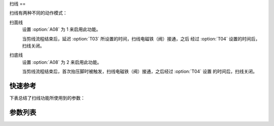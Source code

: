 .. _thread_wiper:

扫线
==

扫线有两种不同的动作模式：

扫面线
    设置 :option:`A08` 为 1 来启用此功能。

    当剪线流程结束后，延迟 :option:`T03` 所设置的时间，扫线电磁铁（阀）接通，之后 经过 :option:`T04` 设置的时间后，扫线关闭。

扫底线
    设置 :option:`A08` 为 2 来启用此功能。

    当剪线流程结束后，首次抬压脚时被触发，扫线电磁铁（阀）接通，之后经过 :option:`T04` 设置 的时间后，扫线关闭。

快速参考
----

下表总结了扫线功能所使用到的参数：

====== === =============
参数     权限  参见
====== === =============
扫线     操作员 :option:`A08`
扫线等待时间 技术员 :option:`T03`
扫线动作时间 技术员 :option:`T04`
====== === =============

参数列表
----

.. option:: A08

    -Max  1
    -Min  0
    -Unit  --
    -Description
      | 扫线功能开关：
      | 0 = 关闭；
      | 1 = 扫面线；
      | 2 = 扫底线。

.. option:: T03

    -Max  200
    -Min  1
    -Unit  ms
    -Description  剪线后延迟一定时间后扫线动作。

.. option:: T04

    -Max  200
    -Min  1
    -Unit  ms
    -Description  扫线电磁铁通电持续时间。
